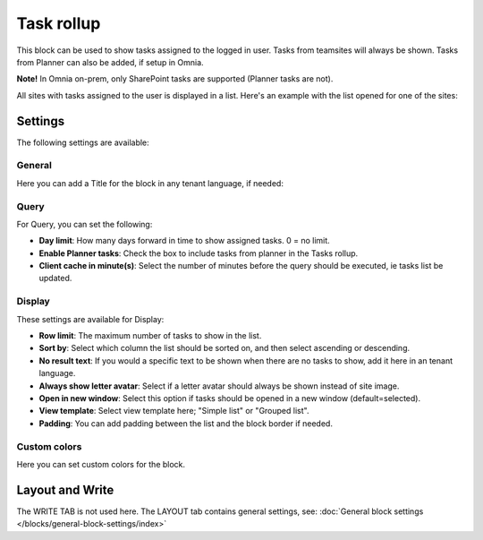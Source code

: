 Task rollup
===========================================

This block can be used to show tasks assigned to the logged in user. Tasks from teamsites will always be shown. Tasks from Planner can also be added, if setup in Omnia.

**Note!** In Omnia on-prem, only SharePoint tasks are supported (Planner tasks are not).

All sites with tasks assigned to the user is displayed in a list. Here's an example with the list opened for one of the sites:

.. image:: tasks-rollup-example-new2.png

Settings
*********
The following settings are available:

.. image:: tasks-rollup-settings-v75.png

General
---------
Here you can add a Title for the block in any tenant language, if needed:

.. image:: tasks-rollup-settings-general-v75.png

Query
--------
For Query, you can set the following:

.. image:: tasks-rollup-settings-query-v75.png

+ **Day limit**: How many days forward in time to show assigned tasks. 0 = no limit.
+ **Enable Planner tasks**: Check the box to include tasks from planner in the Tasks rollup.
+ **Client cache in minute(s)**: Select the number of minutes before the query should be executed, ie tasks list be updated. 

Display
----------
These settings are available for Display:

.. image:: tasks-rollup-settings-display-v75.png

+ **Row limit**: The maximum number of tasks to show in the list.
+ **Sort by**: Select which column the list should be sorted on, and then select ascending or descending.
+ **No result text**: If you would a specific text to be shown when there are no tasks to show, add it here in an tenant language.
+ **Always show letter avatar**: Select if a letter avatar should always be shown instead of site image.
+ **Open in new window**: Select this option if tasks should be opened in a new window (default=selected).
+ **View template**: Select view template here; "Simple list" or "Grouped list".
+ **Padding**: You can add padding between the list and the block border if needed.

Custom colors
----------------
Here you can set custom colors for the block.

.. image:: tasks-rollup-settings-colors-v75.png

Layout and Write
*********************
The WRITE TAB is not used here. The LAYOUT tab contains general settings, see: :doc:`General block settings </blocks/general-block-settings/index>`


